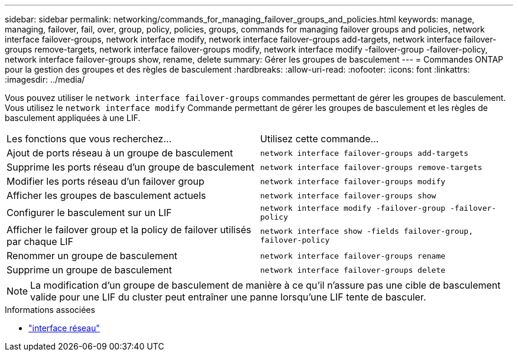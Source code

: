 ---
sidebar: sidebar 
permalink: networking/commands_for_managing_failover_groups_and_policies.html 
keywords: manage, managing, failover, fail, over, group, policy, policies, groups, commands for managing failover groups and policies, network interface failover-groups, network interface modify, network interface failover-groups add-targets, network interface failover-groups remove-targets, network interface failover-groups modify, network interface modify -failover-group -failover-policy, network interface failover-groups show, rename, delete 
summary: Gérer les groupes de basculement 
---
= Commandes ONTAP pour la gestion des groupes et des règles de basculement
:hardbreaks:
:allow-uri-read: 
:nofooter: 
:icons: font
:linkattrs: 
:imagesdir: ../media/


[role="lead"]
Vous pouvez utiliser le `network interface failover-groups` commandes permettant de gérer les groupes de basculement. Vous utilisez le `network interface modify` Commande permettant de gérer les groupes de basculement et les règles de basculement appliquées à une LIF.

|===


| Les fonctions que vous recherchez... | Utilisez cette commande... 


 a| 
Ajout de ports réseau à un groupe de basculement
 a| 
`network interface failover-groups add-targets`



 a| 
Supprime les ports réseau d'un groupe de basculement
 a| 
`network interface failover-groups remove-targets`



 a| 
Modifier les ports réseau d'un failover group
 a| 
`network interface failover-groups modify`



 a| 
Afficher les groupes de basculement actuels
 a| 
`network interface failover-groups show`



 a| 
Configurer le basculement sur un LIF
 a| 
`network interface modify -failover-group -failover-policy`



 a| 
Afficher le failover group et la policy de failover utilisés par chaque LIF
 a| 
`network interface show -fields failover-group, failover-policy`



 a| 
Renommer un groupe de basculement
 a| 
`network interface failover-groups rename`



 a| 
Supprime un groupe de basculement
 a| 
`network interface failover-groups delete`

|===

NOTE: La modification d'un groupe de basculement de manière à ce qu'il n'assure pas une cible de basculement valide pour une LIF du cluster peut entraîner une panne lorsqu'une LIF tente de basculer.

.Informations associées
* link:https://docs.netapp.com/us-en/ontap-cli/search.html?q=network+interface["interface réseau"^]

